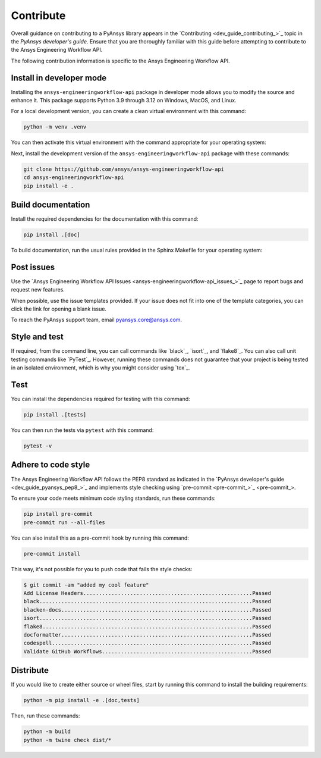 .. _ref_contribute:

Contribute
==========

Overall guidance on contributing to a PyAnsys library appears in the
`Contributing <dev_guide_contributing_>`_ topic
in the *PyAnsys developer's guide*. Ensure that you are thoroughly familiar
with this guide before attempting to contribute to the Ansys Engineering Workflow API.

The following contribution information is specific to the Ansys Engineering Workflow API.

Install in developer mode
-------------------------

Installing the ``ansys-engineeringworkflow-api`` package in developer mode allows
you to modify the source and enhance it. This package supports Python 3.9 through 3.12
on Windows, MacOS, and Linux.

For a local development version, you can create a clean virtual environment with this command:

.. code:: bash

    python -m venv .venv

You can then activate this virtual environment with the command appropriate for your operating system:

.. tab-set::

      .. tab-item:: Linux
        :sync: linux

        ::

          source .venv/bin/activate

      .. tab-item:: macOS
        :sync: macos

        ::

          source .venv/bin/activate

      .. tab-item:: Windows
        :sync: windows

        ::

          .\.venv\Scripts\activate


Next, install the development version of the ``ansys-engineeringworkflow-api`` package
with these commands:

.. code::

   git clone https://github.com/ansys/ansys-engineeringworkflow-api
   cd ansys-engineeringworkflow-api
   pip install -e .


Build documentation
-------------------

Install the required dependencies for the documentation with this command:

.. code::

    pip install .[doc]


To build documentation, run the usual rules provided in the Sphinx
Makefile for your operating system:

.. tab-set::

    .. tab-item:: Linux
      :sync: linux

      ::

        make -C doc/ html && your_browser_name doc/build/html/index.html

    .. tab-item:: macOS
      :sync: macos

      ::

        make -C doc/ html && your_browser_name doc/build/html/index.html

    .. tab-item:: Windows
      :sync: windows

      ::

        .\doc\make.bat html
        .\doc\build\html\index.html

Post issues
-----------

Use the `Ansys Engineering Workflow API Issues <ansys-engineeringworkflow-api_issues_>`_
page to report bugs and request new features.

When possible, use the issue templates provided. If your issue does not fit into one
of the template categories, you can click the link for opening a blank issue.

To reach the PyAnsys support team, email `pyansys.core@ansys.com <pyansys.core@ansys.com>`_.

Style and test
--------------

If required, from the command line, you can call commands like `black`_, `isort`_, and `flake8`_.
You can also call unit testing commands like `PyTest`_. However, running these commands does not
guarantee that your project is being tested in an isolated environment, which is why you
might consider using `tox`_.

Test
----
You can install the dependencies required for testing with this command:

.. code:: bash

    pip install .[tests]

You can then run the tests via ``pytest`` with this command:

.. code:: bash

    pytest -v


Adhere to code style
--------------------

The Ansys Engineering Workflow API follows the PEP8 standard as indicated in the 
`PyAnsys developer's guide <dev_guide_pyansys_pep8_>`_ and implements style checking using
`pre-commit <pre-commit_>`_.

To ensure your code meets minimum code styling standards, run these commands:

.. code:: console

  pip install pre-commit
  pre-commit run --all-files

You can also install this as a pre-commit hook by running this command:

.. code:: console

  pre-commit install


This way, it's not possible for you to push code that fails the style checks:

.. code:: text

  $ git commit -am "added my cool feature"
  Add License Headers......................................................Passed
  black....................................................................Passed
  blacken-docs.............................................................Passed
  isort....................................................................Passed
  flake8...................................................................Passed
  docformatter.............................................................Passed
  codespell................................................................Passed
  Validate GitHub Workflows................................................Passed

Distribute
----------

If you would like to create either source or wheel files, start by running this
command to install the building requirements:

.. code:: bash

    python -m pip install -e .[doc,tests]

Then, run these commands:

.. code:: bash

    python -m build
    python -m twine check dist/*
